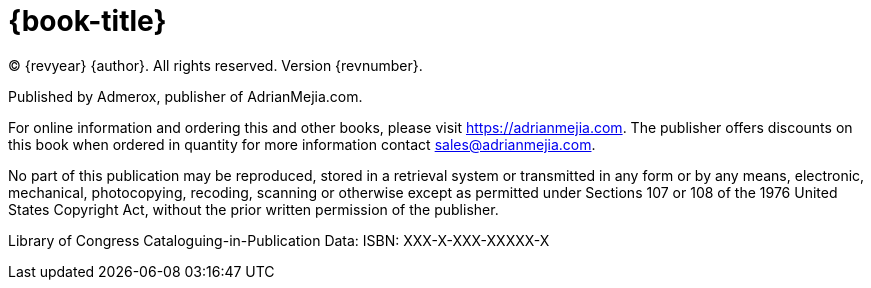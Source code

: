 = {book-title}

(C) {revyear} {author}. All rights reserved. Version {revnumber}.

Published by Admerox, publisher of AdrianMejia.com.

For online information and ordering this and other books, please visit https://adrianmejia.com. The publisher offers discounts on this book when ordered in quantity for more information contact sales@adrianmejia.com.

No part of this publication may be reproduced, stored in a retrieval system or transmitted in any form or by any means,
electronic, mechanical, photocopying, recoding, scanning or otherwise except as permitted under Sections 107 or 108 of
the 1976 United States Copyright Act, without the prior written permission of the publisher.

// While every precaution has been taking in the preparation of this book, the publisher and author assume no responsibility for errors or omissions, or damages resulting from the use of the information contained herein.

// [%hardbreaks]
// Production Editor: Ana Ciobotaru
// Copy Editor: Lawrence Nyveen
// Cover and Interior Design: Dragos Balasoiu

Library of Congress Cataloguing-in-Publication Data:
ISBN: XXX-X-XXX-XXXXX-X
